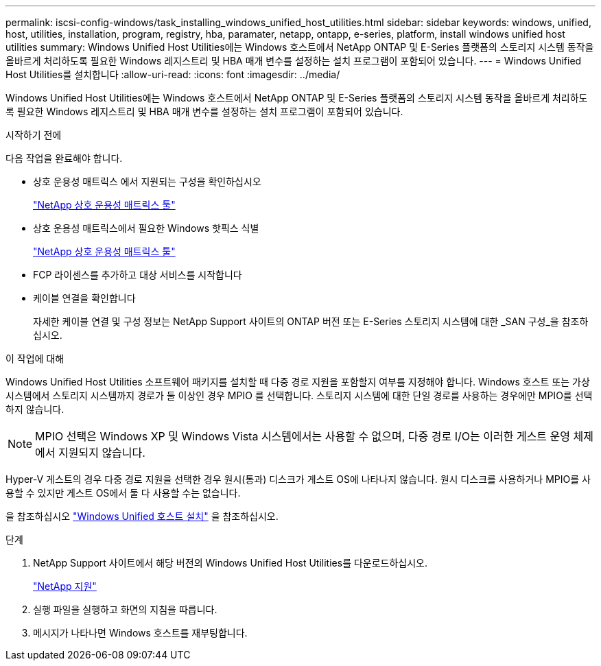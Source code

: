 ---
permalink: iscsi-config-windows/task_installing_windows_unified_host_utilities.html 
sidebar: sidebar 
keywords: windows, unified, host, utilities, installation, program, registry, hba, paramater, netapp, ontapp, e-series, platform, install windows unified host utilities 
summary: Windows Unified Host Utilities에는 Windows 호스트에서 NetApp ONTAP 및 E-Series 플랫폼의 스토리지 시스템 동작을 올바르게 처리하도록 필요한 Windows 레지스트리 및 HBA 매개 변수를 설정하는 설치 프로그램이 포함되어 있습니다. 
---
= Windows Unified Host Utilities를 설치합니다
:allow-uri-read: 
:icons: font
:imagesdir: ../media/


[role="lead"]
Windows Unified Host Utilities에는 Windows 호스트에서 NetApp ONTAP 및 E-Series 플랫폼의 스토리지 시스템 동작을 올바르게 처리하도록 필요한 Windows 레지스트리 및 HBA 매개 변수를 설정하는 설치 프로그램이 포함되어 있습니다.

.시작하기 전에
다음 작업을 완료해야 합니다.

* 상호 운용성 매트릭스 에서 지원되는 구성을 확인하십시오
+
https://mysupport.netapp.com/matrix["NetApp 상호 운용성 매트릭스 툴"]

* 상호 운용성 매트릭스에서 필요한 Windows 핫픽스 식별
+
https://mysupport.netapp.com/matrix["NetApp 상호 운용성 매트릭스 툴"]

* FCP 라이센스를 추가하고 대상 서비스를 시작합니다
* 케이블 연결을 확인합니다
+
자세한 케이블 연결 및 구성 정보는 NetApp Support 사이트의 ONTAP 버전 또는 E-Series 스토리지 시스템에 대한 _SAN 구성_을 참조하십시오.



.이 작업에 대해
Windows Unified Host Utilities 소프트웨어 패키지를 설치할 때 다중 경로 지원을 포함할지 여부를 지정해야 합니다. Windows 호스트 또는 가상 시스템에서 스토리지 시스템까지 경로가 둘 이상인 경우 MPIO 를 선택합니다. 스토리지 시스템에 대한 단일 경로를 사용하는 경우에만 MPIO를 선택하지 않습니다.

[NOTE]
====
MPIO 선택은 Windows XP 및 Windows Vista 시스템에서는 사용할 수 없으며, 다중 경로 I/O는 이러한 게스트 운영 체제에서 지원되지 않습니다.

====
Hyper-V 게스트의 경우 다중 경로 지원을 선택한 경우 원시(통과) 디스크가 게스트 OS에 나타나지 않습니다. 원시 디스크를 사용하거나 MPIO를 사용할 수 있지만 게스트 OS에서 둘 다 사용할 수는 없습니다.

을 참조하십시오 link:https://docs.netapp.com/us-en/ontap-sanhost/hu_wuhu_71.html["Windows Unified 호스트 설치"] 을 참조하십시오.

.단계
. NetApp Support 사이트에서 해당 버전의 Windows Unified Host Utilities를 다운로드하십시오.
+
https://mysupport.netapp.com/site/global/dashboard["NetApp 지원"]

. 실행 파일을 실행하고 화면의 지침을 따릅니다.
. 메시지가 나타나면 Windows 호스트를 재부팅합니다.

